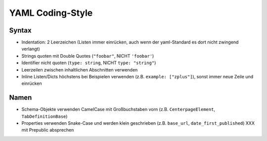 =================
YAML Coding-Style
=================

Syntax
======

* Indentation: 2 Leerzeichen
  (Listen immer einrücken, auch wenn der yaml-Standard es dort nicht zwingend verlangt)
* Strings quoten mit Double Quotes (``"foobar"``, NICHT ``'foobar'``)
* Identifier nicht quoten (``type: string``, NICHT ``type: "string"``)
* Leerzeilen zwischen inhaltlichen Abschnitten verwenden
* Inline Listen/Dicts höchstens bei Beispielen verwenden (z.B. ``example: ["zplus"]``), sonst immer neue Zeile und einrücken


Namen
=====

* Schema-Objekte verwenden CamelCase mit Großbuchstaben vorn
  (z.B. ``CenterpageElement``, ``TabDefinitionBase``)
* Properties verwenden Snake-Case und werden klein geschrieben
  (z.B. ``base_url``, ``date_first_published``)
  XXX mit Prepublic absprechen
